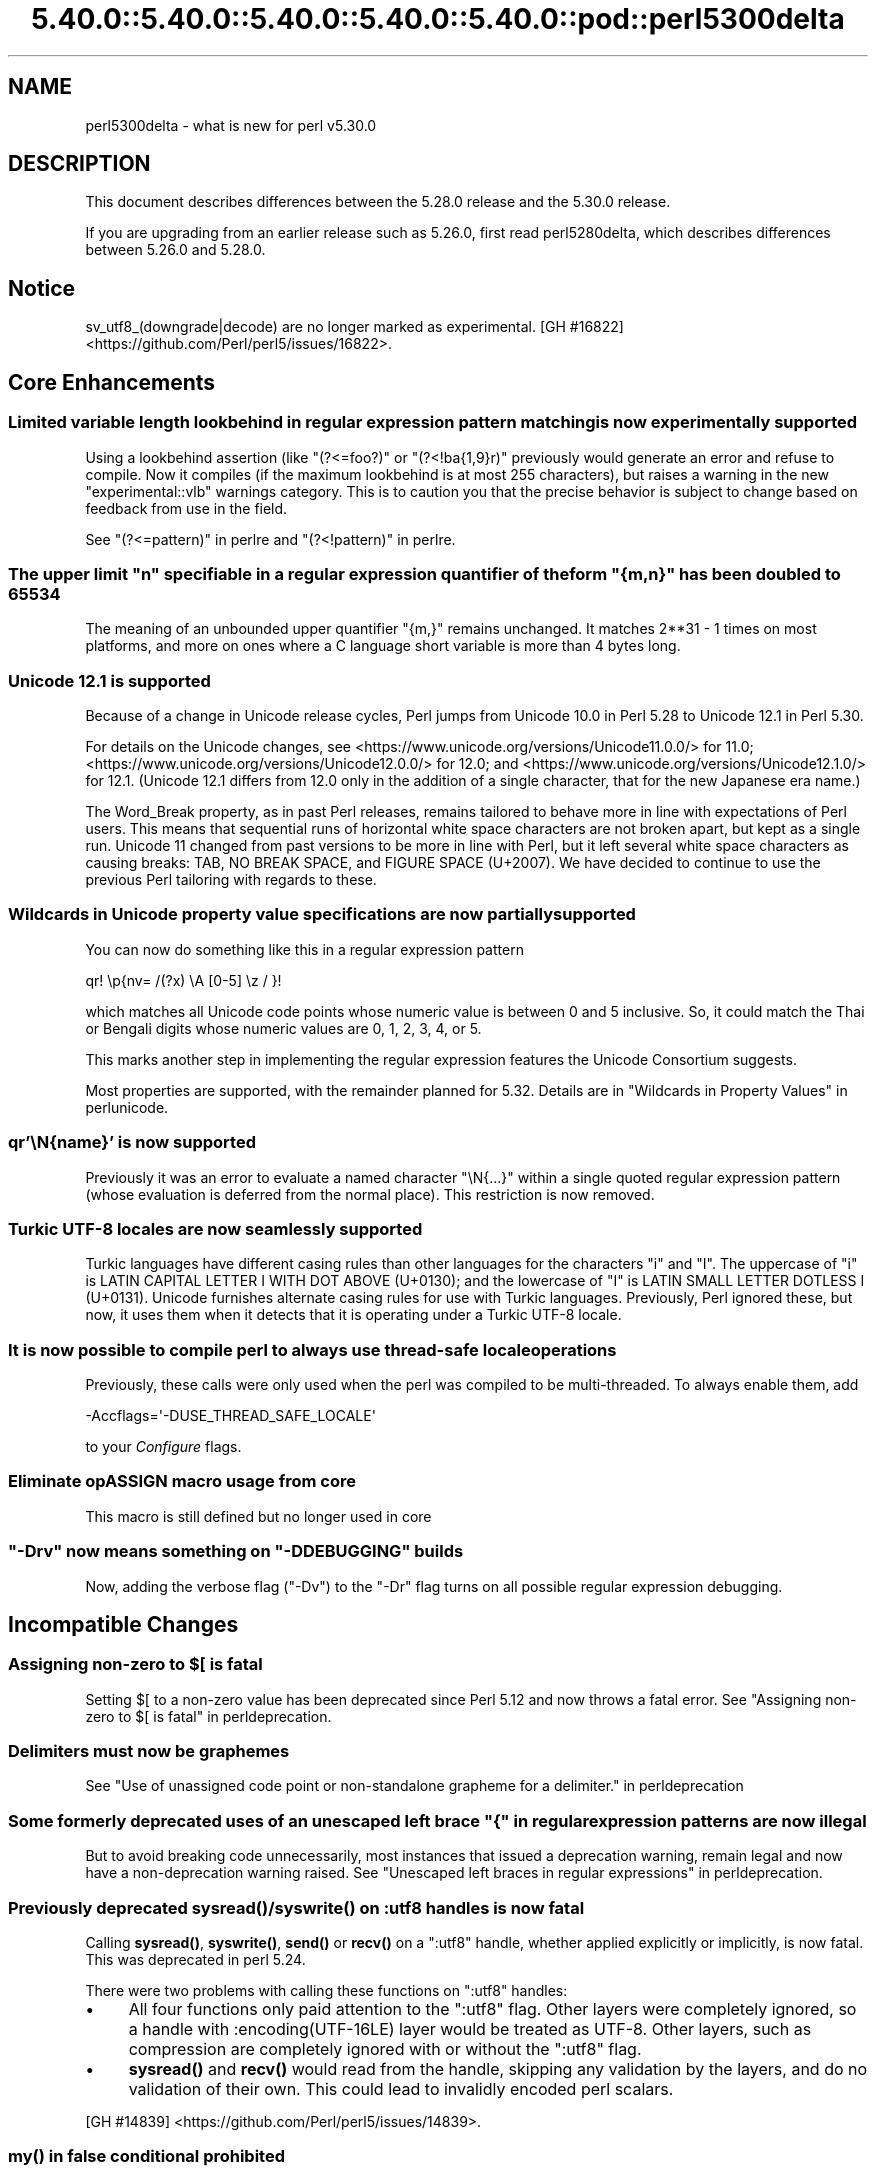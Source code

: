 .\" Automatically generated by Pod::Man 5.0102 (Pod::Simple 3.45)
.\"
.\" Standard preamble:
.\" ========================================================================
.de Sp \" Vertical space (when we can't use .PP)
.if t .sp .5v
.if n .sp
..
.de Vb \" Begin verbatim text
.ft CW
.nf
.ne \\$1
..
.de Ve \" End verbatim text
.ft R
.fi
..
.\" \*(C` and \*(C' are quotes in nroff, nothing in troff, for use with C<>.
.ie n \{\
.    ds C` ""
.    ds C' ""
'br\}
.el\{\
.    ds C`
.    ds C'
'br\}
.\"
.\" Escape single quotes in literal strings from groff's Unicode transform.
.ie \n(.g .ds Aq \(aq
.el       .ds Aq '
.\"
.\" If the F register is >0, we'll generate index entries on stderr for
.\" titles (.TH), headers (.SH), subsections (.SS), items (.Ip), and index
.\" entries marked with X<> in POD.  Of course, you'll have to process the
.\" output yourself in some meaningful fashion.
.\"
.\" Avoid warning from groff about undefined register 'F'.
.de IX
..
.nr rF 0
.if \n(.g .if rF .nr rF 1
.if (\n(rF:(\n(.g==0)) \{\
.    if \nF \{\
.        de IX
.        tm Index:\\$1\t\\n%\t"\\$2"
..
.        if !\nF==2 \{\
.            nr % 0
.            nr F 2
.        \}
.    \}
.\}
.rr rF
.\" ========================================================================
.\"
.IX Title "5.40.0::5.40.0::5.40.0::5.40.0::5.40.0::pod::perl5300delta 3"
.TH 5.40.0::5.40.0::5.40.0::5.40.0::5.40.0::pod::perl5300delta 3 2024-12-14 "perl v5.40.0" "Perl Programmers Reference Guide"
.\" For nroff, turn off justification.  Always turn off hyphenation; it makes
.\" way too many mistakes in technical documents.
.if n .ad l
.nh
.SH NAME
perl5300delta \- what is new for perl v5.30.0
.SH DESCRIPTION
.IX Header "DESCRIPTION"
This document describes differences between the 5.28.0 release and the 5.30.0
release.
.PP
If you are upgrading from an earlier release such as 5.26.0, first read
perl5280delta, which describes differences between 5.26.0 and 5.28.0.
.SH Notice
.IX Header "Notice"
sv_utf8_(downgrade|decode) are no longer marked as experimental.
[GH #16822] <https://github.com/Perl/perl5/issues/16822>.
.SH "Core Enhancements"
.IX Header "Core Enhancements"
.SS "Limited variable length lookbehind in regular expression pattern matching is now experimentally supported"
.IX Subsection "Limited variable length lookbehind in regular expression pattern matching is now experimentally supported"
Using a lookbehind assertion (like \f(CW\*(C`(?<=foo?)\*(C'\fR or \f(CW\*(C`(?<!ba{1,9}r)\*(C'\fR previously
would generate an error and refuse to compile.  Now it compiles (if the
maximum lookbehind is at most 255 characters), but raises a warning in
the new \f(CW\*(C`experimental::vlb\*(C'\fR warnings category.  This is to caution you
that the precise behavior is subject to change based on feedback from
use in the field.
.PP
See "(?<=pattern)" in perlre and "(?<!pattern)" in perlre.
.ie n .SS "The upper limit ""n"" specifiable in a regular expression quantifier of the form ""{m,n}"" has been doubled to 65534"
.el .SS "The upper limit \f(CW""n""\fP specifiable in a regular expression quantifier of the form \f(CW""{m,n}""\fP has been doubled to 65534"
.IX Subsection "The upper limit ""n"" specifiable in a regular expression quantifier of the form ""{m,n}"" has been doubled to 65534"
The meaning of an unbounded upper quantifier \f(CW"{m,}"\fR remains unchanged.
It matches 2**31 \- 1 times on most platforms, and more on ones where a C
language short variable is more than 4 bytes long.
.SS "Unicode 12.1 is supported"
.IX Subsection "Unicode 12.1 is supported"
Because of a change in Unicode release cycles, Perl jumps from Unicode
10.0 in Perl 5.28 to Unicode 12.1 in Perl 5.30.
.PP
For details on the Unicode changes, see
<https://www.unicode.org/versions/Unicode11.0.0/> for 11.0;
<https://www.unicode.org/versions/Unicode12.0.0/> for 12.0;
and
<https://www.unicode.org/versions/Unicode12.1.0/> for 12.1.
(Unicode 12.1 differs from 12.0 only in the addition of a single
character, that for the new Japanese era name.)
.PP
The Word_Break property, as in past Perl releases, remains tailored to
behave more in line with expectations of Perl users.  This means that
sequential runs of horizontal white space characters are not broken
apart, but kept as a single run.  Unicode 11 changed from past versions
to be more in line with Perl, but it left several white space characters
as causing breaks: TAB, NO BREAK SPACE, and FIGURE SPACE (U+2007).  We
have decided to continue to use the previous Perl tailoring with regards
to these.
.SS "Wildcards in Unicode property value specifications are now partially supported"
.IX Subsection "Wildcards in Unicode property value specifications are now partially supported"
You can now do something like this in a regular expression pattern
.PP
.Vb 1
\& qr! \ep{nv= /(?x) \eA [0\-5] \ez / }!
.Ve
.PP
which matches all Unicode code points whose numeric value is
between 0 and 5 inclusive.  So, it could match the Thai or Bengali
digits whose numeric values are 0, 1, 2, 3, 4, or 5.
.PP
This marks another step in implementing the regular expression features
the Unicode Consortium suggests.
.PP
Most properties are supported, with the remainder planned for 5.32.
Details are in "Wildcards in Property Values" in perlunicode.
.SS "qr'\eN{name}' is now supported"
.IX Subsection "qr'N{name}' is now supported"
Previously it was an error to evaluate a named character \f(CW\*(C`\eN{...}\*(C'\fR
within a single quoted regular expression pattern (whose evaluation is
deferred from the normal place).  This restriction is now removed.
.SS "Turkic UTF\-8 locales are now seamlessly supported"
.IX Subsection "Turkic UTF-8 locales are now seamlessly supported"
Turkic languages have different casing rules than other languages for
the characters \f(CW"i"\fR and \f(CW"I"\fR.  The uppercase of \f(CW"i"\fR is LATIN
CAPITAL LETTER I WITH DOT ABOVE (U+0130); and the lowercase of \f(CW"I"\fR is LATIN
SMALL LETTER DOTLESS I (U+0131).  Unicode furnishes alternate casing
rules for use with Turkic languages.  Previously, Perl ignored these,
but now, it uses them when it detects that it is operating under a
Turkic UTF\-8 locale.
.SS "It is now possible to compile perl to always use thread-safe locale operations"
.IX Subsection "It is now possible to compile perl to always use thread-safe locale operations"
Previously, these calls were only used when the perl was compiled to be
multi-threaded.  To always enable them, add
.PP
.Vb 1
\& \-Accflags=\*(Aq\-DUSE_THREAD_SAFE_LOCALE\*(Aq
.Ve
.PP
to your \fIConfigure\fR flags.
.SS "Eliminate opASSIGN macro usage from core"
.IX Subsection "Eliminate opASSIGN macro usage from core"
This macro is still defined but no longer used in core
.ie n .SS """\-Drv"" now means something on ""\-DDEBUGGING"" builds"
.el .SS "\f(CW\-Drv\fP now means something on \f(CW\-DDEBUGGING\fP builds"
.IX Subsection "-Drv now means something on -DDEBUGGING builds"
Now, adding the verbose flag (\f(CW\*(C`\-Dv\*(C'\fR) to the \f(CW\*(C`\-Dr\*(C'\fR flag turns on all
possible regular expression debugging.
.SH "Incompatible Changes"
.IX Header "Incompatible Changes"
.ie n .SS "Assigning non-zero to $[ is fatal"
.el .SS "Assigning non-zero to \f(CW$[\fP is fatal"
.IX Subsection "Assigning non-zero to $[ is fatal"
Setting \f(CW$[\fR to a non-zero value has been deprecated since
Perl 5.12 and now throws a fatal error.
See "Assigning non-zero to \f(CW$[\fR is fatal" in perldeprecation.
.SS "Delimiters must now be graphemes"
.IX Subsection "Delimiters must now be graphemes"
See "Use of unassigned code point or non-standalone grapheme
for a delimiter." in perldeprecation
.ie n .SS "Some formerly deprecated uses of an unescaped left brace ""{"" in regular expression patterns are now illegal"
.el .SS "Some formerly deprecated uses of an unescaped left brace \f(CW""{""\fP in regular expression patterns are now illegal"
.IX Subsection "Some formerly deprecated uses of an unescaped left brace ""{"" in regular expression patterns are now illegal"
But to avoid breaking code unnecessarily, most instances that issued a
deprecation warning, remain legal and now have a non-deprecation warning
raised.  See "Unescaped left braces in regular expressions" in perldeprecation.
.SS "Previously deprecated \fBsysread()\fP/\fBsyswrite()\fP on :utf8 handles is now fatal"
.IX Subsection "Previously deprecated sysread()/syswrite() on :utf8 handles is now fatal"
Calling \fBsysread()\fR, \fBsyswrite()\fR, \fBsend()\fR or \fBrecv()\fR on a \f(CW\*(C`:utf8\*(C'\fR handle,
whether applied explicitly or implicitly, is now fatal.  This was
deprecated in perl 5.24.
.PP
There were two problems with calling these functions on \f(CW\*(C`:utf8\*(C'\fR
handles:
.IP \(bu 4
All four functions only paid attention to the \f(CW\*(C`:utf8\*(C'\fR flag.  Other
layers were completely ignored, so a handle with
\&\f(CW:encoding(UTF\-16LE)\fR layer would be treated as UTF\-8.  Other layers,
such as compression are completely ignored with or without the
\&\f(CW\*(C`:utf8\*(C'\fR flag.
.IP \(bu 4
\&\fBsysread()\fR and \fBrecv()\fR would read from the handle, skipping any
validation by the layers, and do no validation of their own.  This
could lead to invalidly encoded perl scalars.
.PP
[GH #14839] <https://github.com/Perl/perl5/issues/14839>.
.SS "\fBmy()\fP in false conditional prohibited"
.IX Subsection "my() in false conditional prohibited"
Declarations such as \f(CW\*(C`my $x if 0\*(C'\fR are no longer permitted.
.PP
[GH #16702] <https://github.com/Perl/perl5/issues/16702>.
.SS "Fatalize $* and $#"
.IX Subsection "Fatalize $* and $#"
These special variables, long deprecated, now throw exceptions when used.
.PP
[GH #16718] <https://github.com/Perl/perl5/issues/16718>.
.SS "Fatalize unqualified use of \fBdump()\fP"
.IX Subsection "Fatalize unqualified use of dump()"
The \f(CWdump()\fR function, long discouraged, may no longer be used unless it is
fully qualified, \fIi.e.\fR, \f(CWCORE::dump()\fR.
.PP
[GH #16719] <https://github.com/Perl/perl5/issues/16719>.
.SS "Remove \fBFile::Glob::glob()\fP"
.IX Subsection "Remove File::Glob::glob()"
The \f(CWFile::Glob::glob()\fR function, long deprecated, has been removed and now
throws an exception which advises use of \f(CWFile::Glob::bsd_glob()\fR instead.
.PP
[GH #16721] <https://github.com/Perl/perl5/issues/16721>.
.ie n .SS "pack() no longer can return malformed UTF\-8"
.el .SS "\f(CWpack()\fP no longer can return malformed UTF\-8"
.IX Subsection "pack() no longer can return malformed UTF-8"
It croaks if it would otherwise return a UTF\-8 string that contains
malformed UTF\-8.  This protects against potential security threats.  This
is considered a bug fix as well.
[GH #16035] <https://github.com/Perl/perl5/issues/16035>.
.SS "Any set of digits in the Common script are legal in a script run of another script"
.IX Subsection "Any set of digits in the Common script are legal in a script run of another script"
There are several sets of digits in the Common script.  \f(CW\*(C`[0\-9]\*(C'\fR is the
most familiar.  But there are also \f(CW\*(C`[\ex{FF10}\-\ex{FF19}]\*(C'\fR (FULLWIDTH
DIGIT ZERO \- FULLWIDTH DIGIT NINE), and several sets for use in
mathematical notation, such as the MATHEMATICAL DOUBLE-STRUCK DIGITs.
Any of these sets should be able to appear in script runs of, say,
Greek.  But the design of 5.30 overlooked all but the ASCII digits
\&\f(CW\*(C`[0\-9]\*(C'\fR, so the design was flawed.  This has been fixed, so is both a
bug fix and an incompatibility.
[GH #16704] <https://github.com/Perl/perl5/issues/16704>.
.PP
All digits in a run still have to come from the same set of ten digits.
.SS "JSON::PP enables allow_nonref by default"
.IX Subsection "JSON::PP enables allow_nonref by default"
As JSON::XS 4.0 changed its policy and enabled allow_nonref
by default, JSON::PP also enabled allow_nonref by default.
.SH Deprecations
.IX Header "Deprecations"
.SS "In XS code, use of various macros dealing with UTF\-8"
.IX Subsection "In XS code, use of various macros dealing with UTF-8"
This deprecation was scheduled to become fatal in 5.30, but has been
delayed to 5.32 due to problems that showed up with some CPAN modules.
For details of what's affected, see perldeprecation.
.SH "Performance Enhancements"
.IX Header "Performance Enhancements"
.IP \(bu 4
Translating from UTF\-8 into the code point it represents now is done via a
deterministic finite automaton, speeding it up.  As a typical example,
\&\f(CWord("\ex7fff")\fR now requires 12% fewer instructions than before.  The
performance of checking that a sequence of bytes is valid UTF\-8 is similarly
improved, again by using a DFA.
.IP \(bu 4
Eliminate recursion from \fBfinalize_op()\fR.
[GH #11866] <https://github.com/Perl/perl5/issues/11866>.
.IP \(bu 4
A handful of small optimizations related to character folding
and character classes in regular expressions.
.IP \(bu 4
Optimization of \f(CW\*(C`IV\*(C'\fR to \f(CW\*(C`UV\*(C'\fR conversions.
[GH #16761] <https://github.com/Perl/perl5/issues/16761>.
.IP \(bu 4
Speed up of the integer stringification algorithm by processing
two digits at a time instead of one.
[GH #16769] <https://github.com/Perl/perl5/issues/16769>.
.IP \(bu 4
Improvements based on LGTM analysis and recommendation.
(<https://lgtm.com/projects/g/Perl/perl5/alerts/?mode=tree>). 
[GH #16765] <https://github.com/Perl/perl5/issues/16765>.
[GH #16773] <https://github.com/Perl/perl5/issues/16773>.
.IP \(bu 4
Code optimizations in \fIregcomp.c\fR, \fIregcomp.h\fR, \fIregexec.c\fR.
.IP \(bu 4
Regular expression pattern matching of things like \f(CW\*(C`qr/[^\fR\f(CIa\fR\f(CW]/\*(C'\fR is
significantly sped up, where \fIa\fR is any ASCII character.  Other classes
can get this speed up, but which ones is complicated and depends on the
underlying bit patterns of those characters, so differs between ASCII
and EBCDIC platforms, but all case pairs, like \f(CW\*(C`qr/[Gg]/\*(C'\fR are included,
as is \f(CW\*(C`[^01]\*(C'\fR.
.SH "Modules and Pragmata"
.IX Header "Modules and Pragmata"
.SS "Updated Modules and Pragmata"
.IX Subsection "Updated Modules and Pragmata"
.IP \(bu 4
Archive::Tar has been upgraded from version 2.30 to 2.32.
.IP \(bu 4
B has been upgraded from version 1.74 to 1.76.
.IP \(bu 4
B::Concise has been upgraded from version 1.003 to 1.004.
.IP \(bu 4
B::Deparse has been upgraded from version 1.48 to 1.49.
.IP \(bu 4
bignum has been upgraded from version 0.49 to 0.51.
.IP \(bu 4
bytes has been upgraded from version 1.06 to 1.07.
.IP \(bu 4
Carp has been upgraded from version 1.38 to 1.50
.IP \(bu 4
Compress::Raw::Bzip2 has been upgraded from version 2.074 to 2.084.
.IP \(bu 4
Compress::Raw::Zlib has been upgraded from version 2.076 to 2.084.
.IP \(bu 4
Config::Extensions has been upgraded from version 0.02 to 0.03.
.IP \(bu 4
Config::Perl::V. has been upgraded from version 0.29 to 0.32. This was due
to a new configuration variable that has influence on binary compatibility:
\&\f(CW\*(C`USE_THREAD_SAFE_LOCALE\*(C'\fR.
.IP \(bu 4
CPAN has been upgraded from version 2.20 to 2.22.
.IP \(bu 4
Data::Dumper has been upgraded from version 2.170 to 2.174
.Sp
Data::Dumper now avoids leaking when \f(CW\*(C`croak\*(C'\fRing.
.IP \(bu 4
DB_File has been upgraded from version 1.840 to 1.843.
.IP \(bu 4
deprecate has been upgraded from version 0.03 to 0.04.
.IP \(bu 4
Devel::Peek has been upgraded from version 1.27 to 1.28.
.IP \(bu 4
Devel::PPPort has been upgraded from version 3.40 to 3.52.
.IP \(bu 4
Digest::SHA has been upgraded from version 6.01 to 6.02.
.IP \(bu 4
Encode has been upgraded from version 2.97 to 3.01.
.IP \(bu 4
Errno has been upgraded from version 1.29 to 1.30.
.IP \(bu 4
experimental has been upgraded from version 0.019 to 0.020.
.IP \(bu 4
ExtUtils::CBuilder has been upgraded from version 0.280230 to 0.280231.
.IP \(bu 4
ExtUtils::Manifest has been upgraded from version 1.70 to 1.72.
.IP \(bu 4
ExtUtils::Miniperl has been upgraded from version 1.08 to 1.09.
.IP \(bu 4
ExtUtils::ParseXS has been upgraded from version 3.39 to 3.40.
\&\f(CW\*(C`OUTLIST\*(C'\fR parameters are no longer incorrectly included in the
automatically generated function prototype.
[GH #16746] <https://github.com/Perl/perl5/issues/16746>.
.IP \(bu 4
feature has been upgraded from version 1.52 to 1.54.
.IP \(bu 4
File::Copy has been upgraded from version 2.33 to 2.34.
.IP \(bu 4
File::Find has been upgraded from version 1.34 to 1.36.
.Sp
\&\f(CW$File::Find::dont_use_nlink\fR now defaults to 1 on all
platforms.
[GH #16759] <https://github.com/Perl/perl5/issues/16759>.
.Sp
Variables \f(CW$Is_Win32\fR and \f(CW$Is_VMS\fR are being initialized.
.IP \(bu 4
File::Glob has been upgraded from version 1.31 to 1.32.
.IP \(bu 4
File::Path has been upgraded from version 2.15 to 2.16.
.IP \(bu 4
File::Spec has been upgraded from version 3.74 to 3.78.
.Sp
Silence Cwd warning on Android builds if \f(CW\*(C`targetsh\*(C'\fR is not defined.
.IP \(bu 4
File::Temp has been upgraded from version 0.2304 to 0.2309.
.IP \(bu 4
Filter::Util::Call has been upgraded from version 1.58 to 1.59.
.IP \(bu 4
GDBM_File has been upgraded from version 1.17 to 1.18.
.IP \(bu 4
HTTP::Tiny has been upgraded from version 0.070 to 0.076.
.IP \(bu 4
I18N::Langinfo has been upgraded from version 0.17 to 0.18.
.IP \(bu 4
IO has been upgraded from version 1.39 to 1.40.
.IP \(bu 4
IO-Compress has been upgraded from version 2.074 to 2.084.
.Sp
Adds support for \f(CW\*(C`IO::Uncompress::Zstd\*(C'\fR and
\&\f(CW\*(C`IO::Uncompress::UnLzip\*(C'\fR.
.Sp
The \f(CW\*(C`BinModeIn\*(C'\fR and \f(CW\*(C`BinModeOut\*(C'\fR options are now no-ops.
ALL files will be read/written in binmode.
.IP \(bu 4
IPC::Cmd has been upgraded from version 1.00 to 1.02.
.IP \(bu 4
JSON::PP has been upgraded from version 2.97001 to 4.02.
.Sp
JSON::PP as JSON::XS 4.0 enables \f(CW\*(C`allow_nonref\*(C'\fR by default.
.IP \(bu 4
lib has been upgraded from version 0.64 to 0.65.
.IP \(bu 4
Locale::Codes has been upgraded from version 3.56 to 3.57.
.IP \(bu 4
Math::BigInt has been upgraded from version 1.999811 to 1.999816.
.Sp
\&\f(CWbnok()\fR now supports the full Kronenburg extension.
[cpan #95628] <https://rt.cpan.org/Ticket/Display.html?id=95628>.
.IP \(bu 4
Math::BigInt::FastCalc has been upgraded from version 0.5006 to 0.5008.
.IP \(bu 4
Math::BigRat has been upgraded from version 0.2613 to 0.2614.
.IP \(bu 4
Module::CoreList has been upgraded from version 5.20180622 to 5.20190520.
.Sp
Changes to B::Op_private and Config
.IP \(bu 4
Module::Load has been upgraded from version 0.32 to 0.34.
.IP \(bu 4
Module::Metadata has been upgraded from version 1.000033 to 1.000036.
.Sp
Properly clean up temporary directories after testing.
.IP \(bu 4
NDBM_File has been upgraded from version 1.14 to 1.15.
.IP \(bu 4
Net::Ping has been upgraded from version 2.62 to 2.71.
.IP \(bu 4
ODBM_File has been upgraded from version 1.15 to 1.16.
.IP \(bu 4
PathTools has been upgraded from version 3.74 to 3.78.
.IP \(bu 4
parent has been upgraded from version 0.236 to 0.237.
.IP \(bu 4
perl5db.pl has been upgraded from version 1.54 to 1.55.
.Sp
Debugging threaded code no longer deadlocks in \f(CW\*(C`DB::sub\*(C'\fR nor
\&\f(CW\*(C`DB::lsub\*(C'\fR.
.IP \(bu 4
perlfaq has been upgraded from version 5.021011 to 5.20190126.
.IP \(bu 4
PerlIO::encoding has been upgraded from version 0.26 to 0.27.
.Sp
Warnings enabled by setting the \f(CW\*(C`WARN_ON_ERR\*(C'\fR flag in
\&\f(CW$PerlIO::encoding::fallback\fR are now only produced if warnings are
enabled with \f(CW\*(C`use warnings "utf8";\*(C'\fR or setting \f(CW$^W\fR.
.IP \(bu 4
PerlIO::scalar has been upgraded from version 0.29 to 0.30.
.IP \(bu 4
podlators has been upgraded from version 4.10 to 4.11.
.IP \(bu 4
POSIX has been upgraded from version 1.84 to 1.88.
.IP \(bu 4
re has been upgraded from version 0.36 to 0.37.
.IP \(bu 4
SDBM_File has been upgraded from version 1.14 to 1.15.
.IP \(bu 4
sigtrap has been upgraded from version 1.08 to 1.09.
.IP \(bu 4
Storable has been upgraded from version 3.08 to 3.15.
.Sp
Storable no longer probes for recursion limits at build time.
[GH #16780] <https://github.com/Perl/perl5/issues/16780>
and others.
.Sp
Metasploit exploit code was included to test for CVE\-2015\-1592
detection, this caused anti-virus detections on at least one AV suite.
The exploit code has been removed and replaced with a simple
functional test.
[GH #16778] <https://github.com/Perl/perl5/issues/16778>
.IP \(bu 4
Test::Simple has been upgraded from version 1.302133 to 1.302162.
.IP \(bu 4
Thread::Queue has been upgraded from version 3.12 to 3.13.
.IP \(bu 4
threads::shared has been upgraded from version 1.58 to 1.60.
.Sp
Added support for extra tracing of locking, this requires a
\&\f(CW\*(C`\-DDEBUGGING\*(C'\fR and extra compilation flags.
.IP \(bu 4
Time::HiRes has been upgraded from version 1.9759 to 1.9760.
.IP \(bu 4
Time::Local has been upgraded from version 1.25 to 1.28.
.IP \(bu 4
Time::Piece has been upgraded from version 1.3204 to 1.33.
.IP \(bu 4
Unicode::Collate has been upgraded from version 1.25 to 1.27.
.IP \(bu 4
Unicode::UCD has been upgraded from version 0.70 to 0.72.
.IP \(bu 4
User::grent has been upgraded from version 1.02 to 1.03.
.IP \(bu 4
utf8 has been upgraded from version 1.21 to 1.22.
.IP \(bu 4
vars has been upgraded from version 1.04 to 1.05.
.Sp
\&\f(CW\*(C`vars.pm\*(C'\fR no longer disables non-vars strict when checking if strict
vars is enabled.
[GH #15851] <https://github.com/Perl/perl5/issues/15851>.
.IP \(bu 4
version has been upgraded from version 0.9923 to 0.9924.
.IP \(bu 4
warnings has been upgraded from version 1.42 to 1.44.
.IP \(bu 4
XS::APItest has been upgraded from version 0.98 to 1.00.
.IP \(bu 4
XS::Typemap has been upgraded from version 0.16 to 0.17.
.SS "Removed Modules and Pragmata"
.IX Subsection "Removed Modules and Pragmata"
The following modules will be removed from the core distribution in a
future release, and will at that time need to be installed from CPAN.
Distributions on CPAN which require these modules will need to list them as
prerequisites.
.PP
The core versions of these modules will now issue \f(CW"deprecated"\fR\-category
warnings to alert you to this fact.  To silence these deprecation warnings,
install the modules in question from CPAN.
.PP
Note that these are (with rare exceptions) fine modules that you are encouraged
to continue to use.  Their disinclusion from core primarily hinges on their
necessity to bootstrapping a fully functional, CPAN-capable Perl installation,
not usually on concerns over their design.
.IP \(bu 4
arybase has been removed. It used to provide the implementation of the \f(CW$[\fR
variable (also known as the \f(CW\*(C`array_base\*(C'\fR feature), letting array and string
indices start at a non-zero value. As the feature has been removed (see
"Assigning non-zero to \f(CW$[\fR is fatal"), this internal module is gone as
well.
.IP \(bu 4
B::Debug is no longer distributed with the core distribution.  It
continues to be available on CPAN as
\&\f(CW\*(C`B::Debug <https://metacpan.org/pod/B::Debug>\*(C'\fR.
.IP \(bu 4
Locale::Codes has been removed at the request of its author.  It
continues to be available on CPAN as
\&\f(CW\*(C`Locale::Codes <https://metacpan.org/pod/Locale::Codes>\*(C'\fR
[GH #16660] <https://github.com/Perl/perl5/issues/16660>.
.SH Documentation
.IX Header "Documentation"
.SS "Changes to Existing Documentation"
.IX Subsection "Changes to Existing Documentation"
We have attempted to update the documentation to reflect the changes
listed in this document.  If you find any we have missed, send email
to perlbug@perl.org <mailto:perlbug@perl.org>.
.PP
\fIperlapi\fR
.IX Subsection "perlapi"
.IP \(bu 4
\&\f(CWAvFILL()\fR was wrongly listed as deprecated.  This has been corrected.
[GH #16586] <https://github.com/Perl/perl5/issues/16586>
.PP
\fIperlop\fR
.IX Subsection "perlop"
.IP \(bu 4
We no longer have null (empty line) here doc terminators, so
perlop should not refer to them.
.IP \(bu 4
The behaviour of \f(CW\*(C`tr\*(C'\fR when the delimiter is an apostrophe has been clarified.
In particular, hyphens aren't special, and \f(CW\*(C`\ex{}\*(C'\fR isn't interpolated.
[GH #15853] <https://github.com/Perl/perl5/issues/15853>
.PP
\fIperlreapi, perlvar\fR
.IX Subsection "perlreapi, perlvar"
.IP \(bu 4
Improve docs for lastparen, lastcloseparen.
.PP
\fIperlfunc\fR
.IX Subsection "perlfunc"
.IP \(bu 4
The entry for "\-X" in perlfunc has been clarified to indicate that symbolic
links are followed for most tests.
.IP \(bu 4
Clarification of behaviour of \f(CW\*(C`reset EXPR\*(C'\fR.
.IP \(bu 4
Try to clarify that \f(CWref(qr/xx/)\fR returns \f(CW\*(C`Regexp\*(C'\fR rather than
\&\f(CW\*(C`REGEXP\*(C'\fR and why.
[GH #16801] <https://github.com/Perl/perl5/issues/16801>.
.PP
\fIperlreref\fR
.IX Subsection "perlreref"
.IP \(bu 4
Clarification of the syntax of /(?(cond)yes)/.
.PP
\fIperllocale\fR
.IX Subsection "perllocale"
.IP \(bu 4
There are actually two slightly different types of UTF\-8 locales: one for Turkic
languages and one for everything else. Starting in Perl v5.30, Perl seamlessly 
handles both types.
.PP
\fIperlrecharclass\fR
.IX Subsection "perlrecharclass"
.IP \(bu 4
Added a note for the ::xdigit:: character class.
.PP
\fIperlvar\fR
.IX Subsection "perlvar"
.IP \(bu 4
More specific documentation of paragraph mode.
[GH #16787] <https://github.com/Perl/perl5/issues/16787>.
.SH Diagnostics
.IX Header "Diagnostics"
The following additions or changes have been made to diagnostic output,
including warnings and fatal error messages.  For the complete list of
diagnostic messages, see perldiag.
.SS "Changes to Existing Diagnostics"
.IX Subsection "Changes to Existing Diagnostics"
.IP \(bu 4
As noted under "Incompatible Changes" above, the deprecation warning
"Unescaped left brace in regex is deprecated here (and will be fatal in Perl
5.30), passed through in regex; marked by <\-\-\ HERE in m/%s/" has been
changed to the non-deprecation warning "Unescaped left brace in regex is passed
through in regex; marked by <\-\-\ HERE in m/%s/".
.IP \(bu 4
Specifying \f(CW\*(C`\eo{}\*(C'\fR without anything between the braces now yields the
fatal error message "Empty \eo{}".  Previously it was  "Number with no
digits".  This means the same wording is used for this kind of error as
with similar constructs such as \f(CW\*(C`\ep{}\*(C'\fR.
.IP \(bu 4
Within the scope of the experimental feature \f(CW\*(C`use re \*(Aqstrict\*(Aq\*(C'\fR,
specifying \f(CW\*(C`\ex{}\*(C'\fR without anything between the braces now yields the
fatal error message "Empty \ex{}".  Previously it was  "Number with no
digits".  This means the same wording is used for this kind of error as
with similar constructs such as \f(CW\*(C`\ep{}\*(C'\fR.  It is legal, though not wise
to have an empty \f(CW\*(C`\ex\*(C'\fR outside of \f(CW\*(C`re \*(Aqstrict\*(Aq\*(C'\fR; it silently generates
a NUL character.
.IP \(bu 4
Type of arg \f(CW%d\fR to \f(CW%s\fR must be \f(CW%s\fR (not \f(CW%s\fR)
.Sp
Attempts to push, pop, etc on a hash or glob now produce this message
rather than complaining that they no longer work on scalars.
[GH #15774] <https://github.com/Perl/perl5/issues/15774>.
.IP \(bu 4
Prototype not terminated
.Sp
The file and line number is now reported for this error.
[GH #16697] <https://github.com/Perl/perl5/issues/16697>
.IP \(bu 4
Under \f(CW\*(C`\-Dr\*(C'\fR (or \f(CW\*(C`use re \*(AqDebug\*(Aq\*(C'\fR) the compiled regex engine
program is displayed. It used to use two different spellings for \fIinfinity\fR,
\&\f(CW\*(C`INFINITY\*(C'\fR, and \f(CW\*(C`INFTY\*(C'\fR. It now uses the latter exclusively,
as that spelling has been around the longest.
.SH "Utility Changes"
.IX Header "Utility Changes"
.SS xsubpp
.IX Subsection "xsubpp"
.IP \(bu 4
The generated prototype (with \f(CW\*(C`PROTOTYPES: ENABLE\*(C'\fR) would include
\&\f(CW\*(C`OUTLIST\*(C'\fR parameters, but these aren't arguments to the perl function.
This has been rectified.
[GH #16746] <https://github.com/Perl/perl5/issues/16746>.
.SH "Configuration and Compilation"
.IX Header "Configuration and Compilation"
.IP \(bu 4
Normally the thread-safe locale functions are used only on threaded
builds.  It is now possible to force their use on unthreaded builds on
systems that have them available, by including the
\&\f(CW\*(C`\-Accflags=\*(Aq\-DUSE_THREAD_SAFE_LOCALE\*(Aq\*(C'\fR option to \fIConfigure\fR.
.IP \(bu 4
Improve detection of memrchr, strlcat, and strlcpy
.IP \(bu 4
Improve Configure detection of \fBmemmem()\fR.
[GH #16807] <https://github.com/Perl/perl5/issues/16807>.
.IP \(bu 4
Multiple improvements and fixes for \-DPERL_GLOBAL_STRUCT build option.
.IP \(bu 4
Fix \-DPERL_GLOBAL_STRUCT_PRIVATE build option.
.SH Testing
.IX Header "Testing"
.IP \(bu 4
\&\fIt/lib/croak/op\fR
[GH #15774] <https://github.com/Perl/perl5/issues/15774>.
.Sp
separate error for \f(CW\*(C`push\*(C'\fR, etc. on hash/glob.
.IP \(bu 4
\&\fIt/op/svleak.t\fR
[GH #16749] <https://github.com/Perl/perl5/issues/16749>.
.Sp
Add test for \f(CW\*(C`goto &sub\*(C'\fR in overload leaking.
.IP \(bu 4
Split \fIt/re/fold_grind.t\fR into multiple test files.
.IP \(bu 4
Fix intermittent tests which failed due to race conditions which
surface during parallel testing.
[GH #16795] <https://github.com/Perl/perl5/issues/16795>.
.IP \(bu 4
Thoroughly test paragraph mode, using a new test file,
\&\fIt/io/paragraph_mode.t\fR.
[GH #16787] <https://github.com/Perl/perl5/issues/16787>.
.IP \(bu 4
Some tests in \fIt/io/eintr.t\fR caused the process to hang on
pre\-16 Darwin. These tests are skipped for those version of Darwin.
.SH "Platform Support"
.IX Header "Platform Support"
.SS "Platform-Specific Notes"
.IX Subsection "Platform-Specific Notes"
.IP "HP-UX 11.11" 4
.IX Item "HP-UX 11.11"
An obscure problem in \f(CWpack()\fR when compiling with HP C\-ANSI-C has been fixed
by disabling optimizations in \fIpp_pack.c\fR.
.IP "Mac OS X" 4
.IX Item "Mac OS X"
Perl's build and testing process on Mac OS X for \f(CW\*(C`\-Duseshrplib\*(C'\fR
builds is now compatible with Mac OS X System Integrity Protection
(SIP).
.Sp
SIP prevents binaries in \fI/bin\fR (and a few other places) being passed
the \f(CW\*(C`DYLD_LIBRARY_PATH\*(C'\fR environment variable.  For our purposes this
prevents \f(CW\*(C`DYLD_LIBRARY_PATH\*(C'\fR from being passed to the shell, which
prevents that variable being passed to the testing or build process,
so running \f(CW\*(C`perl\*(C'\fR couldn't find \fIlibperl.dylib\fR.
.Sp
To work around that, the initial build of the \fIperl\fR executable
expects to find \fIlibperl.dylib\fR in the build directory, and the
library path is then adjusted during installation to point to the
installed library.
.Sp
[GH #15057] <https://github.com/Perl/perl5/issues/15057>.
.IP Minix3 4
.IX Item "Minix3"
Some support for Minix3 has been re-added.
.IP Cygwin 4
.IX Item "Cygwin"
Cygwin doesn't make \f(CW\*(C`cuserid\*(C'\fR visible.
.IP "Win32 Mingw" 4
.IX Item "Win32 Mingw"
C99 math functions are now available.
.IP Windows 4
.IX Item "Windows"
.RS 4
.PD 0
.IP \(bu 4
.PD
The \f(CW\*(C`USE_CPLUSPLUS\*(C'\fR build option which has long been available in
\&\fIwin32/Makefile\fR (for \fBnmake\fR) and \fIwin32/makefile.mk\fR (for \fBdmake\fR) is now
also available in \fIwin32/GNUmakefile\fR (for \fBgmake\fR).
.IP \(bu 4
The \fBnmake\fR makefile no longer defaults to Visual C++ 6.0 (a very old version
which is unlikely to be widely used today).  As a result, it is now a
requirement to specify the \f(CW\*(C`CCTYPE\*(C'\fR since there is no obvious choice of which
modern version to default to instead.  Failure to specify \f(CW\*(C`CCTYPE\*(C'\fR will result
in an error being output and the build will stop.
.Sp
(The \fBdmake\fR and \fBgmake\fR makefiles will automatically detect which compiler
is being used, so do not require \f(CW\*(C`CCTYPE\*(C'\fR to be set.  This feature has not yet
been added to the \fBnmake\fR makefile.)
.IP \(bu 4
\&\f(CWsleep()\fR with warnings enabled for a \f(CW\*(C`USE_IMP_SYS\*(C'\fR build no longer
warns about the sleep timeout being too large.
[GH #16631] <https://github.com/Perl/perl5/issues/16631>.
.IP \(bu 4
Support for compiling perl on Windows using Microsoft Visual Studio 2019
(containing Visual C++ 14.2) has been added.
.IP \(bu 4
\&\fBsocket()\fR now sets \f(CW$!\fR if the protocol, address family and socket
type combination is not found.
[GH #16849] <https://github.com/Perl/perl5/issues/16849>.
.IP \(bu 4
The Windows Server 2003 SP1 Platform SDK build, with its early x64 compiler and
tools, was accidentally broken in Perl 5.27.9.  This has now been fixed.
.RE
.RS 4
.RE
.SH "Internal Changes"
.IX Header "Internal Changes"
.IP \(bu 4
The sizing pass has been eliminated from the regular expression
compiler.  An extra pass may instead be needed in some cases to count
the number of parenthetical capture groups.
.IP \(bu 4
A new function "\f(CW\*(C`my_strtod\*(C'\fR" in perlapi or its synonym, \fBStrtod()\fR, is
now available with the same signature as the libc \fBstrtod()\fR.  It provides
\&\fBstrotod()\fR equivalent behavior on all platforms, using the best available
precision, depending on platform capabilities and \fIConfigure\fR options,
while handling locale-related issues, such as if the radix character
should be a dot or comma.
.IP \(bu 4
Added \f(CWnewSVsv_nomg()\fR to copy a SV without processing get magic on
the source.
[GH #16461] <https://github.com/Perl/perl5/issues/16461>.
.IP \(bu 4
It is now forbidden to malloc more than \f(CW\*(C`PTRDIFF_T_MAX\*(C'\fR bytes.  Much
code (including C optimizers) assumes that all data structures will not
be larger than this, so this catches such attempts before overflow
happens.
.IP \(bu 4
Two new regnodes have been introduced \f(CW\*(C`EXACT_ONLY8\*(C'\fR, and
\&\f(CW\*(C`EXACTFU_ONLY8\*(C'\fR. They're equivalent to \f(CW\*(C`EXACT\*(C'\fR and \f(CW\*(C`EXACTFU\*(C'\fR,
except that they contain a code point which requires UTF\-8 to
represent/match. Hence, if the target string isn't UTF\-8, we know
it can't possibly match, without needing to try.
.IP \(bu 4
\&\f(CWprint_bytes_for_locale()\fR is now defined if \f(CW\*(C`DEBUGGING\*(C'\fR,
Prior, it didn't get defined unless \f(CW\*(C`LC_COLLATE\*(C'\fR was defined
on the platform.
.SH "Selected Bug Fixes"
.IX Header "Selected Bug Fixes"
.IP \(bu 4
Compilation under \f(CW\*(C`\-DPERL_MEM_LOG\*(C'\fR and \f(CW\*(C`\-DNO_LOCALE\*(C'\fR have been fixed.
.IP \(bu 4
Perl 5.28 introduced an \f(CWindex()\fR optimization when comparing to \-1 (or
indirectly, e.g. >= 0).  When this optimization was triggered inside a \f(CW\*(C`when\*(C'\fR
clause it caused a warning ("Argument \f(CW%s\fR isn't numeric in smart match").  This
has now been fixed.
[GH #16626] <https://github.com/Perl/perl5/issues/16626>
.IP \(bu 4
The new in-place editing code no longer leaks directory handles.
[GH #16602] <https://github.com/Perl/perl5/issues/16602>.
.IP \(bu 4
Warnings produced from constant folding operations on overloaded
values no longer produce spurious "Use of uninitialized value"
warnings.
[GH #16349] <https://github.com/Perl/perl5/issues/16349>.
.IP \(bu 4
Fix for "mutator not seen in (lex = ...) .= ..."
[GH #16655] <https://github.com/Perl/perl5/issues/16655>.
.IP \(bu 4
\&\f(CW\*(C`pack "u", "invalid uuencoding"\*(C'\fR now properly NUL terminates the
zero-length SV produced.
[GH #16343] <https://github.com/Perl/perl5/issues/16343>.
.IP \(bu 4
Improve the debugging output for \fBcalloc()\fR calls with \f(CW\*(C`\-Dm\*(C'\fR.
[GH #16653] <https://github.com/Perl/perl5/issues/16653>.
.IP \(bu 4
Regexp script runs were failing to permit ASCII digits in some cases.
[GH #16704] <https://github.com/Perl/perl5/issues/16704>.
.IP \(bu 4
On Unix-like systems supporting a platform-specific technique for
determining \f(CW$^X\fR, Perl failed to fall back to the
generic technique when the platform-specific one fails (for example, a Linux
system with /proc not mounted).  This was a regression in Perl 5.28.0.
[GH #16715] <https://github.com/Perl/perl5/issues/16715>.
.IP \(bu 4
SDBM_File is now more robust with corrupt database files.  The
improvements do not make SDBM files suitable as an interchange format.
[GH #16164] <https://github.com/Perl/perl5/issues/16164>.
.IP \(bu 4
\&\f(CW\*(C`binmode($fh);\*(C'\fR or \f(CW\*(C`binmode($fh, \*(Aq:raw\*(Aq);\*(C'\fR now properly removes the
\&\f(CW\*(C`:utf8\*(C'\fR flag from the default \f(CW\*(C`:crlf\*(C'\fR I/O layer on Win32.
[GH #16730] <https://github.com/Perl/perl5/issues/16730>.
.IP \(bu 4
The experimental reference aliasing feature was misinterpreting array and
hash slice assignment as being localised, e.g.
.Sp
.Vb 1
\&    \e(@a[3,5,7]) = \e(....);
.Ve
.Sp
was being interpreted as:
.Sp
.Vb 1
\&    local \e(@a[3,5,7]) = \e(....);
.Ve
.Sp
[GH #16701] <https://github.com/Perl/perl5/issues/16701>.
.IP \(bu 4
\&\f(CW\*(C`sort SUBNAME\*(C'\fR within an \f(CW\*(C`eval EXPR\*(C'\fR when \f(CW\*(C`EXPR\*(C'\fR was UTF\-8 upgraded
could panic if the \f(CW\*(C`SUBNAME\*(C'\fR was non-ASCII.
[GH #16979] <https://github.com/Perl/perl5/issues/16979>.
.IP \(bu 4
Correctly handle \fBrealloc()\fR modifying \f(CW\*(C`errno\*(C'\fR on success so that the
modification isn't visible to the perl user, since \fBrealloc()\fR is called
implicitly by the interpreter.  This modification is permitted by the
C standard, but has only been observed on FreeBSD 13.0\-CURRENT.
[GH #16907] <https://github.com/Perl/perl5/issues/16907>.
.IP \(bu 4
Perl now exposes POSIX \f(CW\*(C`getcwd\*(C'\fR as \f(CWInternals::getcwd()\fR if
available.  This is intended for use by \f(CW\*(C`Cwd.pm\*(C'\fR during bootstrapping
and may be removed or changed without notice.  This fixes some
bootstrapping issues while building perl in a directory where some
ancestor directory isn't readable.
[GH #16903] <https://github.com/Perl/perl5/issues/16903>.
.IP \(bu 4
\&\f(CWpack()\fR no longer can return malformed UTF\-8.  It croaks if it would
otherwise return a UTF\-8 string that contains malformed UTF\-8.  This
protects against potential security threats.
[GH #16035] <https://github.com/Perl/perl5/issues/16035>.
.IP \(bu 4
See "Any set of digits in the Common script are legal in a script run
of another script".
.IP \(bu 4
Regular expression matching no longer leaves stale UTF\-8 length magic
when updating \f(CW$^R\fR. This could result in \f(CWlength($^R)\fR returning
an incorrect value.
.IP \(bu 4
Reduce recursion on ops
[GH #11866] <https://github.com/Perl/perl5/issues/11866>.
.Sp
This can prevent stack overflow when processing extremely deep op
trees.
.IP \(bu 4
Avoid leak in multiconcat with overloading.
[GH #16823] <https://github.com/Perl/perl5/issues/16823>.
.IP \(bu 4
The handling of user-defined \f(CW\*(C`\ep{}\*(C'\fR properties (see
"User-Defined Character Properties" in perlunicode) has been rewritten to
be in C (instead of Perl).  This speeds things up, but in the process
several inconsistencies and bug fixes are made.
.RS 4
.IP 1. 4
A few error messages have minor wording changes.  This is essentially
because the new way is integrated into the regex error handling
mechanism that marks the position in the input at which the error
occurred.  That was not possible previously.  The messages now also
contain additional back-trace-like information in case the error occurs
deep in nested calls.
.IP 2. 4
A user-defined property is implemented as a perl subroutine with certain
highly constrained naming conventions.  It was documented previously
that the sub would be in the current package if the package was
unspecified.  This turned out not to be true in all cases, but now it
is.
.IP 3. 4
All recursive calls are treated as infinite recursion.  Previously they
would cause the interpreter to panic.  Now, they cause the regex pattern
to fail to compile.
.IP 4. 4
Similarly, any other error likely would lead to a panic; now to just the
pattern failing to compile.
.IP 5. 4
The old mechanism did not detect illegal ranges in the definition of the
property.  Now, the range max must not be smaller than the range min.
Otherwise, the pattern fails to compile.
.IP 6. 4
The intention was to have each sub called only once during the lifetime
of the program, so that a property's definition is immutable.  This was
relaxed so that it could be called once for all /i compilations, and
potentially a second time for non\-/i (the sub is passed a parameter
indicating which).  However, in practice there were instances when this
was broken, and multiple calls were possible.  Those have been fixed.
Now (besides the /i,non\-/i cases) the only way a sub can be called
multiple times is if some component of it has not been defined yet.  For
example, suppose we have sub \fBIsA()\fR whose definition is known at compile
time, and it in turn calls \fBisB()\fR whose definition is not yet known.
\&\fBisA()\fR will be called each time a pattern it appears in is compiled.  If
\&\fBisA()\fR also calls \fBisC()\fR and that definition is known, \fBisC()\fR will be
called just once.
.IP 7. 4
There were some races and very long hangs should one thread be compiling
the same property as another simultaneously.  These have now been fixed.
.RE
.RS 4
.RE
.IP \(bu 4
Fixed a failure to match properly.
.Sp
An EXACTFish regnode has a finite length it can hold for the string
being matched.  If that length is exceeded, a second node is used for
the next segment of the string, for as many regnodes as are needed.
Care has to be taken where to break the string, in order to deal
multi-character folds in Unicode correctly. If we want to break a
string at a place which could potentially be in the middle of a
multi-character fold, we back off one (or more) characters, leaving
a shorter EXACTFish regnode. This backing off mechanism contained
an off-by-one error.
[GH #16806] <https://github.com/Perl/perl5/issues/16806>.
.IP \(bu 4
A bare \f(CW\*(C`eof\*(C'\fR call with no previous file handle now returns true.
[GH #16786] <https://github.com/Perl/perl5/issues/16786>
.IP \(bu 4
Failing to compile a format now aborts compilation.  Like other errors
in sub-parses this could leave the parser in a strange state, possibly
crashing perl if compilation continued.
[GH #16169] <https://github.com/Perl/perl5/issues/16169>
.IP \(bu 4
If an in-place edit is still in progress during global destruction and
the process exit code (as stored in \f(CW$?\fR) is zero, perl will now
treat the in-place edit as successful, replacing the input file with
any output produced.
.Sp
This allows code like:
.Sp
.Vb 1
\&  perl \-i \-ne \*(Aqprint "Foo"; last\*(Aq
.Ve
.Sp
to replace the input file, while code like:
.Sp
.Vb 1
\&  perl \-i \-ne \*(Aqprint "Foo"; die\*(Aq
.Ve
.Sp
will not.  Partly resolves
[GH #16748] <https://github.com/Perl/perl5/issues/16748>.
.IP \(bu 4
A regression in 5.28 caused the following code to fail
.Sp
.Vb 1
\& close(STDIN); open(CHILD, "|wc \-l")\*(Aq
.Ve
.Sp
because the child's stdin would be closed on exec. This has now been fixed.
.IP \(bu 4
Fixed an issue where compiling a regexp containing both compile-time
and run-time code blocks could lead to trying to compile something
which is invalid syntax.
.IP \(bu 4
Fixed build failures with \f(CW\*(C`\-DNO_LOCALE_NUMERIC\*(C'\fR and
\&\f(CW\*(C`\-DNO_LOCALE_COLLATE\*(C'\fR.
[GH #16771] <https://github.com/Perl/perl5/issues/16771>.
.IP \(bu 4
Prevent the tests in \fIext/B/t/strict.t\fR from being skipped.
[GH #16783] <https://github.com/Perl/perl5/issues/16783>.
.IP \(bu 4
\&\f(CW\*(C`/di\*(C'\fR nodes ending or beginning in \fIs\fR are now \f(CW\*(C`EXACTF\*(C'\fR. We do not
want two \f(CW\*(C`EXACTFU\*(C'\fR to be joined together during optimization,
and to form a \f(CW\*(C`ss\*(C'\fR, \f(CW\*(C`sS\*(C'\fR, \f(CW\*(C`Ss\*(C'\fR or \f(CW\*(C`SS\*(C'\fR sequence;
they are the only multi-character sequences which may match differently
under \f(CW\*(C`/ui\*(C'\fR and \f(CW\*(C`/di\*(C'\fR.
.SH Acknowledgements
.IX Header "Acknowledgements"
Perl 5.30.0 represents approximately 11 months of development since Perl
5.28.0 and contains approximately 620,000 lines of changes across 1,300
files from 58 authors.
.PP
Excluding auto-generated files, documentation and release tools, there were
approximately 510,000 lines of changes to 750 .pm, .t, .c and .h files.
.PP
Perl continues to flourish into its fourth decade thanks to a vibrant
community of users and developers. The following people are known to have
contributed the improvements that became Perl 5.30.0:
.PP
Aaron Crane, Abigail, Alberto Sim\[u00C3]\[u00B5]es, Alexandr Savca, Andreas K\[u00C3]\[u00B6]nig, Andy
Dougherty, Aristotle Pagaltzis, Brian Greenfield, Chad Granum, Chris
\&'BinGOs' Williams, Craig A. Berry, Dagfinn Ilmari Manns\[u00C3]\[u00A5]ker, Dan Book, Dan
Dedrick, Daniel Dragan, Dan Kogai, David Cantrell, David Mitchell, Dominic
Hargreaves, E. Choroba, Ed J, Eugen Konkov, Fran\[u00C3]\[u00A7]ois Perrad, Graham Knop,
Hauke D, H.Merijn Brand, Hugo van der Sanden, Jakub Wilk, James Clarke,
James E Keenan, Jerry D. Hedden, Jim Cromie, John SJ Anderson, Karen
Etheridge, Karl Williamson, Leon Timmermans, Matthias Bethke, Nicholas
Clark, Nicolas R., Niko Tyni, Pali, Petr P\[u00C3]\%sa\[u00C5]\[u0099], Phil Pearl (Lobbes),
Richard Leach, Ryan Voots, Sawyer X, Shlomi Fish, Sisyphus, Slaven Rezic,
Steve Hay, Sullivan Beck, Tina M\[u00C3]\[u00BC]ller, Tomasz Konojacki, Tom Wyant, Tony
Cook, Unicode Consortium, Yves Orton, Zak B. Elep.
.PP
The list above is almost certainly incomplete as it is automatically
generated from version control history. In particular, it does not include
the names of most of the (very much appreciated) contributors who reported
issues to the Perl bug tracker. Noteworthy in this release were the large
number of bug fixes made possible by Sergey Aleynikov's high quality perlbug
reports for issues he discovered by fuzzing with AFL.
.PP
Many of the changes included in this version originated in the CPAN modules
included in Perl's core. We're grateful to the entire CPAN community for
helping Perl to flourish.
.PP
For a more complete list of all of Perl's historical contributors, please
see the \fIAUTHORS\fR file in the Perl source distribution.
.SH "Reporting Bugs"
.IX Header "Reporting Bugs"
If you find what you think is a bug, you might check the perl bug database
at <https://rt.perl.org/>.  There may also be information at
<http://www.perl.org/>, the Perl Home Page.
.PP
If you believe you have an unreported bug, please run the perlbug program
included with your release.  Be sure to trim your bug down to a tiny but
sufficient test case.  Your bug report, along with the output of \f(CW\*(C`perl \-V\*(C'\fR,
will be sent off to perlbug@perl.org to be analysed by the Perl porting team.
.PP
If the bug you are reporting has security implications which make it
inappropriate to send to a publicly archived mailing list, then see
"SECURITY VULNERABILITY CONTACT INFORMATION" in perlsec
for details of how to report the issue.
.SH "Give Thanks"
.IX Header "Give Thanks"
If you wish to thank the Perl 5 Porters for the work we had done in Perl 5,
you can do so by running the \f(CW\*(C`perlthanks\*(C'\fR program:
.PP
.Vb 1
\&    perlthanks
.Ve
.PP
This will send an email to the Perl 5 Porters list with your show of thanks.
.SH "SEE ALSO"
.IX Header "SEE ALSO"
The \fIChanges\fR file for an explanation of how to view exhaustive details on
what changed.
.PP
The \fIINSTALL\fR file for how to build Perl.
.PP
The \fIREADME\fR file for general stuff.
.PP
The \fIArtistic\fR and \fICopying\fR files for copyright information.
.SH "POD ERRORS"
.IX Header "POD ERRORS"
Hey! \fBThe above document had some coding errors, which are explained below:\fR
.IP "Around line 1:" 4
.IX Item "Around line 1:"
This document probably does not appear as it should, because its "=encoding utf8" line calls for an unsupported encoding.  [Pod::Simple::TranscodeDumb v3.45's supported encodings are: ascii ascii-ctrl cp1252 iso\-8859\-1 latin\-1 latin1 null]
.Sp
Couldn't do =encoding utf8: This document probably does not appear as it should, because its "=encoding utf8" line calls for an unsupported encoding.  [Pod::Simple::TranscodeDumb v3.45's supported encodings are: ascii ascii-ctrl cp1252 iso\-8859\-1 latin\-1 latin1 null]
